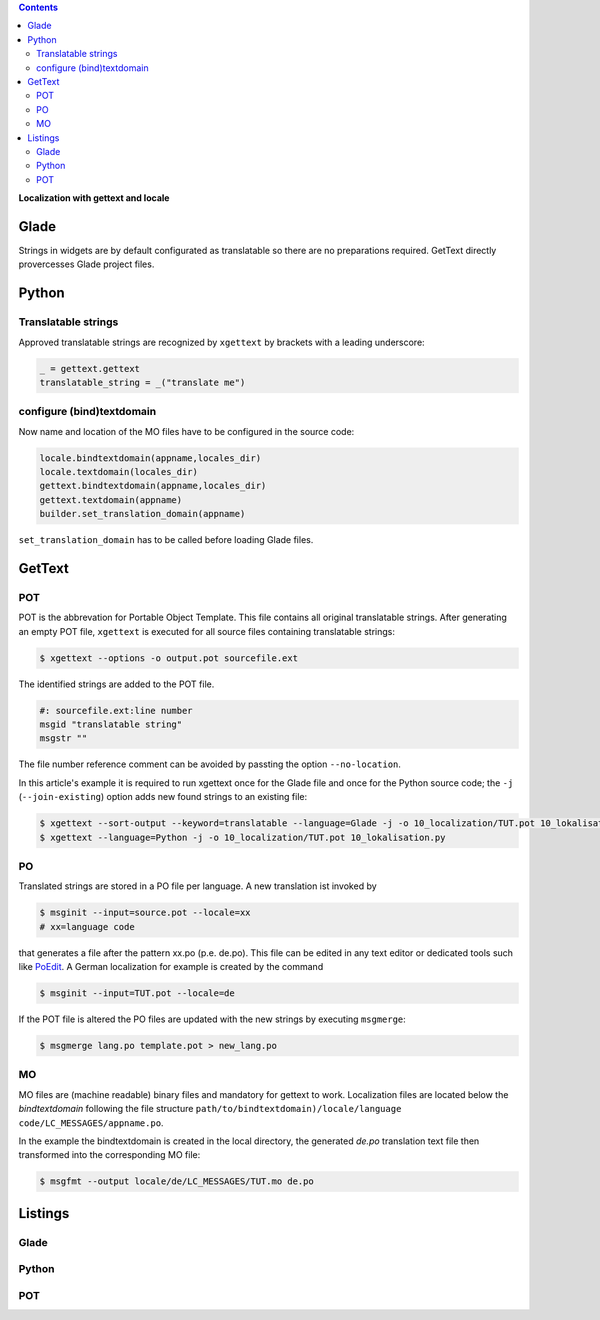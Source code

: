 .. title: Romani ite domum
.. slug: romani-ite-domum
.. date: 2016-11-28 14:50:22 UTC+01:00
.. tags: glade,python
.. category: tutorial
.. link: 
.. description: 
.. type: text

.. class:: warning pull-right

.. contents::

**Localization with gettext and locale**

.. thumbnail:: /images/10_lokalisation.png

Glade
-----

Strings in widgets are by default configurated as translatable so there are no preparations required. GetText directly provercesses Glade project files.

Python
------

Translatable strings
********************

Approved translatable strings are recognized by ``xgettext`` by brackets with a leading underscore:

.. code:: python

    _ = gettext.gettext
    translatable_string = _("translate me")

configure (bind)textdomain
**************************

Now name and location of the MO files have to be configured in the source code:

.. code:: python

        locale.bindtextdomain(appname,locales_dir)
        locale.textdomain(locales_dir)
        gettext.bindtextdomain(appname,locales_dir)
        gettext.textdomain(appname)
        builder.set_translation_domain(appname)

``set_translation_domain`` has to be called before loading Glade files.

GetText
-------

POT
***

POT is the abbrevation for Portable Object Template. This file contains all original translatable strings. After generating an empty POT file, ``xgettext`` is executed for all source files containing translatable strings:

.. code:: console

    $ xgettext --options -o output.pot sourcefile.ext

The identified strings are added to the POT file.

.. code-block:: console

    #: sourcefile.ext:line number
    msgid "translatable string"
    msgstr ""

The file number reference comment can be avoided by passting the option ``--no-location``.

In this article's example it is required to run xgettext once for the Glade file and once for the Python source code; the ``-j`` (``--join-existing``) option adds new found strings to an existing file:

.. code:: console

    $ xgettext --sort-output --keyword=translatable --language=Glade -j -o 10_localization/TUT.pot 10_lokalisation.glade
    $ xgettext --language=Python -j -o 10_localization/TUT.pot 10_lokalisation.py 

PO
**

Translated strings are stored in a PO file per language. A new translation ist invoked by

.. code:: console

    $ msginit --input=source.pot --locale=xx
    # xx=language code

that generates a file after the pattern xx.po (p.e. de.po). This file can be edited in any text editor or dedicated tools such like `PoEdit <https://poedit.net/>`_. A German localization for example is created by the command

.. code:: console

    $ msginit --input=TUT.pot --locale=de

If the POT file is altered the PO files are updated with the new strings by executing ``msgmerge``:

.. code:: console

    $ msgmerge lang.po template.pot > new_lang.po

MO
**

MO files are (machine readable) binary files and mandatory for gettext to work. Localization files are located below the *bindtextdomain* following the file structure ``path/to/bindtextdomain)/locale/language code/LC_MESSAGES/appname.po``.

In the example the bindtextdomain is created in the local directory, the generated `de.po` translation text file then transformed into the  corresponding MO file:

.. code:: console

    $ msgfmt --output locale/de/LC_MESSAGES/TUT.mo de.po

.. TEASER_END

Listings
--------

Glade
*****

.. listing:: 10_lokalisation.glade xml

Python
******

.. listing:: 10_lokalisation.py python

POT
***

.. listing:: 10_localization/TUT.pot bash
